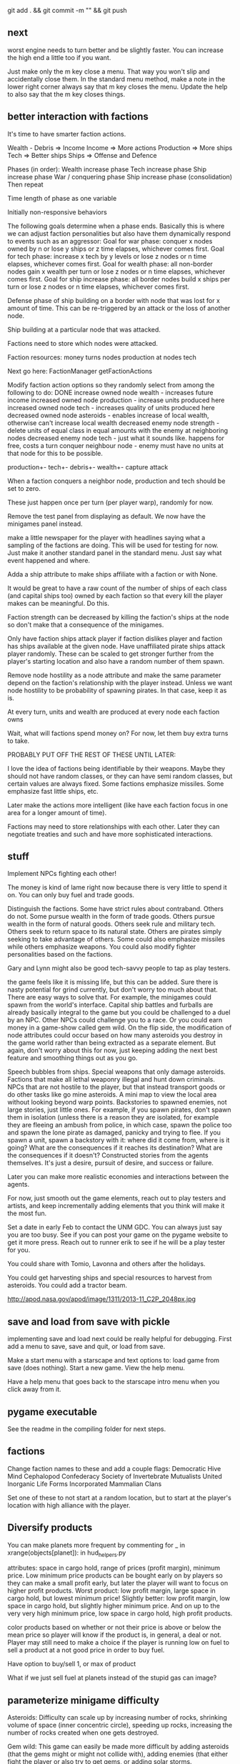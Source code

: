git add . && git commit -m "" && git push
** next
worst engine needs to turn better and be slightly faster. You can increase the high end a little too if you want.

Just make only the m key close a menu. That way you won't slip and accidentally close them.
In the standard menu method, make a note in the lower right corner always say that m key closes the menu.
Update the help to also say that the m key closes things.
** better interaction with factions

It's time to have smarter faction actions.

Wealth - Debris => Income
Income => More actions
Production => More ships
Tech => Better ships
Ships => Offense and Defence

Phases (in order):
  Wealth increase phase
  Tech increase phase
  Ship increase phase
  War / conquering phase
  Ship increase phase (consolidation)
Then repeat

Time length of phase as one variable

Initially non-responsive behaviors

The following goals determine when a phase ends. Basically this is where we can adjust faction personalities but also have them dynamically respond to events such as an aggressor:
Goal for war phase: conquer x nodes owned by n or lose y ships or z time elapses, whichever comes first.
Goal for tech phase: increase x tech by y levels or lose z nodes or n time elapses, whichever comes first.
Goal for wealth phase: all non-border nodes gain x wealth per turn or lose z nodes or n time elapses, whichever comes first.
Goal for ship increase phase: all border nodes build x ships per turn or lose z nodes or n time elapses, whichever comes first.

Defense phase of ship building on a border with node that was lost for x amount of time. This can be re-triggered by an attack or the loss of another node.

Ship building at a particular node that was attacked.

Factions need to store which nodes were attacked.

Faction resources:
  money
  turns
  nodes
  production at nodes
  tech



Next go here:
FactionManager
getFactionActions

Modify faction action options so they randomly select from among the following to do:
  DONE increase owned node wealth - increases future income
  increased owned node production - increase units produced here
  increased owned node tech - increases quality of units produced here
  decreased owned node asteroids - enables increase of local wealth, otherwise can't increase local wealth
  decreased enemy node strength - delete units of equal class in equal amounts with the enemy at neighboring nodes
  decreased enemy node tech - just what it sounds like. happens for free, costs a turn
  conquer neighbour node - enemy must have no units at that node for this to be possible.

production+-
tech+-
debris+-
wealth+-
capture
attack



When a faction conquers a neighbor node, production and tech should be set to zero.

These just happen once per turn (per player warp), randomly for now.

Remove the test panel from displaying as default. We now have the minigames panel instead.

make a little newspaper for the player with headlines saying what a sampling of the factions are doing. This will be used for testing for now. Just make it another standard panel in the standard menu.
Just say what event happened and where.

Adda a ship attribute to make ships affiliate with a faction or with None.

It would be great to have a raw count of the number of ships of each class (and capital ships too) owned by each faction so that every kill the player makes can be meaningful.
Do this.

Faction strength can be decreased by killing the faction's ships at the node so don't make that a consequence of the minigames.

Only have faction ships attack player if faction dislikes player and faction has ships available at the given node.
Have unaffiliated pirate ships attack player randomly. These can be scaled to get stronger further from the player's starting location and also have a random number of them spawn.

Remove node hostility as a node attribute and make the same parameter depend on the faction's relationship with the player instead. Unless we want node hostility to be probability of spawning pirates. In that case, keep it as is.

At every turn, units and wealth are produced at every node each faction owns

Wait, what will factions spend money on? For now, let them buy extra turns to take.

PROBABLY PUT OFF THE REST OF THESE UNTIL LATER:

I love the idea of factions being identifiable by their weapons. Maybe they should not have random classes, or they can have semi random classes, but certain values are always fixed. Some factions emphasize missiles. Some emphasize fast little ships, etc.

Later make the actions more intelligent (like have each faction focus in one area for a longer amount of time).

Factions may need to store relationships with each other. Later they can negotiate treaties and such and have more sophisticated interactions.
** stuff
Implement NPCs fighting each other!


The money is kind of lame right now because there is very little to spend it on. You can only buy fuel and trade goods.



Distinguish the factions. Some have strict rules about contraband. Others do not. Some pursue wealth in the form of trade goods. Others pursue wealth in the form of natural goods. Others seek rule and military tech. Others seek to return space to its natural state. Others are pirates simply seeking to take advantage of others.
Some could also emphasize missiles while others emphasize weapons.
You could also modify fighter personalities based on the factions.


Gary and Lynn might also be good tech-savvy people to tap as play testers.


the game feels like it is missing life, but this can be added. Sure there is nasty potential for grind currently, but don't worry too much about that. There are easy ways to solve that. For example, the minigames could spawn from the world's interface. Capital ship battles and furballs are already basically integral to the game but you could be challenged to a duel by an NPC. Other NPCs could challenge you to a race. Or you could earn money in a game-show called gem wild.
On the flip side, the modification of node attributes could occur based on how many asteroids you destroy in the game world rather than being extracted as a separate element.
But again, don't worry about this for now, just keeping adding the next best feature and smoothing things out as you go.

Speech bubbles from ships.
Special weapons that only damage asteroids.
Factions that make all lethal weaponry illegal and hunt down criminals.
NPCs that are not hostile to the player, but that instead transport goods or do other tasks like go mine asteroids.
A mini map to view the local area without looking beyond warp points.
Backstories to spawned enemies, not large stories, just little ones. For example, if you spawn pirates, don't spawn them in isolation (unless there is a reason they are isolated, for example they are fleeing an ambush from police, in which case, spawn the police too and spawn the lone pirate as damaged, panicky and trying to flee. If you spawn a unit, spawn a backstory with it: where did it come from, where is it going? What are the consequences if it reaches its destination? What are the consequences if it doesn't?
Constructed stories from the agents themselves. It's just a desire, pursuit of desire, and success or failure.

Later you can make more realistic economies and interactions between the agents.

For now, just smooth out the game elements, reach out to play testers and artists, and keep incrementally adding elements that you think will make it the most fun.

Set a date in early Feb to contact the UNM GDC. You can always just say you are too busy.
See if you can post your game on the pygame website to get it more press.
Reach out to runner erik to see if he will be a play tester for you.

You could share with Tomio, Lavonna and others after the holidays.

You could get harvesting ships and special resources to harvest from asteroids. You could add a tractor beam.

http://apod.nasa.gov/apod/image/1311/2013-11_C2P_2048px.jpg
** save and load from save with pickle
implementing save and load next could be really helpful for debugging.
First add a menu to save, save and quit, or load from save.

Make a start menu with a starscape and text options to:
load game from save (does nothing).
Start a new game.
View the help menu.

Have a help menu that goes back to the starscape intro menu when you click away from it.
** pygame executable
See the readme in the compiling folder for next steps.
** factions
Change faction names to these and add a couple flags:
Democratic Hive Mind
Cephalopod Confederacy
Society of Invertebrate Mutualists
United Inorganic Life Forms
Incorporated Mammalian Clans

Set one of these to not start at a random location, but to start at the player's location with high alliance with the player.
** Diversify products
You can make planets more frequent by commenting
for _ in xrange(objects[planet]):
in hud_helpers.py

attributes: space in cargo hold, range of prices (profit margin), minimum price.
Low minimum price products can be bought early on by players so they can make a small profit early, but later the player will want to focus on higher profit products.
Worst product: low profit margin, large space in cargo hold, but lowest minimum price!
Slightly better: low profit margin, low space in cargo hold, but slightly higher minimum price.
And on up to the very very high minimum price, low space in cargo hold, high profit products.

color products based on whether or not their price is above or below the mean price so player will know if the product is, in general, a deal or not.
Player may still need to make a choice if the player is running low on fuel to sell a product at a not good price in order to buy fuel.

Have option to buy/sell 1, or max of product

What if we just sell fuel at planets instead of the stupid gas can image?
** parameterize minigame difficulty
Asteroids: Difficulty can scale up by increasing number of rocks, shrinking volume of space (inner concentric circle), speeding up rocks, increasing the number of rocks created when one gets destroyed.

Gem wild: This game can easily be made more difficult by adding asteroids (that the gems might or might not collide with), adding enemies (that either fight the player or also try to get gems, or adding solar storms.

Race could be made more difficult with more enemies, less time, or a solar storm. Really it's just a lone time trial right now. You could make it a race. You could add booster pickups along the way.

Player died in a furball and it counted as a "win". Fix this.
** efficiency
When the shit gets thick (lots of enemy npc's or even just a few capital ships) using display flip can be more efficient than display update!

   ncalls  tottime  percall  cumtime  percall filename:lineno(function)
With flip:
     1800    5.299    0.003    5.299    0.003 {pygame.display.flip}
     5400    0.471    0.000    2.923    0.001 code/game.py:395(drawThoseOnScreen)
Without flip:
     1800   18.631    0.010   18.631    0.010 {pygame.display.update}
  2094644    1.847    0.000    3.559    0.000 code/game.py:55(addToDirtyRects)


In both cases, this is the next place for improvement:
     1800    3.791    0.002    5.657    0.003 code/game.py:414(setClosestSprites)

Should I create a temperature variable that detects how many frames are being dropped and responds dynamically. For instance, I could stutter the updating and drawing of intangibles. I could also limit the number of asteroids and ships spawned by the infinite space generator.

First thing is to profile when frames are being dropped as when there are many attacking ships and a capital ship.

Would temporarily switching to flip for the display be more efficient?
The profiler indicates YES

Should I have a global variable counting the number of spawned npc ships and limiting the total number?
** new ship position
have the back of the ship on the edge of the screen, seeing much more in the forward direction.
This would help a lot. Can I do it?

Keep player ship on the edge of a circle that is as large as possible on the screen. The player's ship will always face into the middle of the screen to see the maximum amount in front of the player.

use SCREENRADIUS in global variables.
** sharing
How are you going to share it with others? Could share with Calder.
Plan to have a release version.
What are the immediate additions the game needs?
Small things with immediate payoff.
** more interesting factions
Make a ship yard object:
  stored at a node, the shipyard produces either little ships or capital ships of a particular tech level (class).

Make a fleet object:
  Fleet stores numbers of ships and capital ships of each class, owning faction, destination node to conquer for the faction.
  Fleets move and update independently each turn.

Then give player more options for interacting with fleets. Try to make these organic. For example, killing ships at the node (make sure the ships are killed by player bullets, not accidental collisions) reduces faction's strength and the player's reputation with that faction, but increases player's reputation with opposing factions. Destroying tiny asteroids clears up the node and increases reputation with the owning faction. Destroying big asteroids that become small asteroids has the opposite effect. Harvesting gems decreases profitability, but releasing gems by shooting gem asteroids has the opposite effect. Player could get a summary of the effects of their actions at each waypoint.

(Some factions might have more profitability from more debris-strewn nodes.)
** agent behaviors to affect the galaxy
Basic commands:
fleet
  move
  merge
  split
Invest in
  upgrade
  units
  economy
Diplomacy
  cease fire
  declare war
  ally
rock paper scissors weapon systems. Have to commit to one for an extended period of time, but can signal others.
objects to respond to
  enemy army in territory
  enemy army on border
  own army in enemy territory
territory traits
  enemy held territory on my border
  choke point
  wealthy
** agents
Smaller-level agents could also be interesting.

Remember: The point of factions is not to create a risk clone, romance of the 3 kingdoms clone, markov process, or rock paper scissors, the point is to contextualize everything else in the game. 
So first you must determine what the options are (skirmish, capital ship, gem rush, asteroids, race, exploration, or whatever) and then what effect the factions can have on the occurrence of these options.

How to contextualize minigames? Make it impossible to slog at mining them. 
Make them rare and valuable, little presents. 
Encourage exploration. 
Making cost of travel meaningful might be important. 
Cost in both fuel AND time since other agents can act while the player moves.

War-like nations could transition between conquer and consolidate phases where conquering is expansionistic and consolidation involves building up economy and more warships to defend the borders.

Cattan-like world building.
Agents can build one structure at each location. Structures:
	resource mine - randomly generates resources up to a maximum amount.
	shop - Sells fuel and ammo. Stocks a limited amount regenerated each turn.
	research station - randomly generates tech items (like shield boosters) for sale. One can be stocked at a time.
	converter - converts resources for a price and at a loss.
	ship yard - converts resources into ships
Attributes:
	location
	owner
	resources needed to construct
	$ to construct
	stock
** missile more updates
See missile.initialize for a lot of new missile attributes that can be added in. You will also need to modify class Missile in objInstances.py

missiles should time out after a while and explode
the explosion itself should do damage to anything it touches. You could create an explosion object that does damage upon collision.

Keep a limited number of missiles on the player's ship and display this number in profile menu. ... or you could just limit missiles based on the refire rate.

Mines should also time out and explode.
** lasers, kinetics, ions
Implement lasers, kinetics, and ion as parameterization of the existing items. First make them just based on color. Then add their other traits.

lasers - red. fast fire, low damage, does not interact with other lasers, is destroyed by contact with kinetics

kinetic - green. lower velocity unless boosted, velocity = firer's velocity + amount, reduces firer's velocity, is destroyed by contact with other kinetics but not lasers.

ion - blue. very slow. disables target movement and causes slow rotation for a brief period of time. causes no damage.
** enemy personalities
physicalObject constructor.

		#The following parameters could be tweaked to improve NPC performance, 
		#or they could be customized so that different NPCs could have 
		#different levels of caution.

		#Angle within which npc should consider avoiding an object. If the 
		#object is in a 90 degree wide cone, for instance, then it will test 
		#to see if the object is close enough to initiate an avoidance behavior.
		self.danger_cone = 90

		#If the distance between this object and another is less than this 
		#number of pixels, then this object will turn away.
		self.avoidance_threshold = 20

		#If the distance between this object and another is less than this 
		#number of pixels, then this object will not turn in the direction of 
		#the object even if this object's target is in that direction.
		self.suppress_turn_threshold = 40

		#Set the recommended ship speed to 1/4 max speed if another object is on 
		#a collision course with us and is danger_red_distance distance away, 
		#1/2 max speed if yellow and otherwise 3/4 max speed.
		self.danger_red_distance = 10
		self.danger_yellow_distance = 20
** lingering dirty rect issues
How can I make asteroids and gem wild efficient with this new model? since there is a large object obliterating the background every frame? Should I temporarily use flip?

Explosions were fixed, but the problem was with the fact that Flashes ignore their own rectangle when drawing  themselves which is different from most other objects. Instead, it would be nice to incorporate shape drawing into physical objects so keep things more consistent. The healthbars were smearing for the same reason.
** larger world
Rewards:
  Challenge
  Novelty
  Progress
  Discovery

New:
  Weapons, ships, engines
  Enemies
  minigames
  missions
  stories
  images

Difficulty:
  time/fuel
  maneuvers/skill
  tactics
  strategy

Node attributes of concern to the player:
  profitability
  hostility
  recovery/refuel
  ownership

Interesting specializations. I think this is key!!!
  escort
  transporter
  scout
  patroller
  warship
    fighter
    bomber
    capital ship
    etc
  Asteroid clearer
  Explorer
  Raider/harasser/pirate
  racer/messenger
Define success/failure for each of the above. Then determine the minimial game contents needed to make each specialty meaningful. Preferrably make the specialties interact with each other.

May want to add a time or fuel mechanic. Or both.
May want to add more nimble random enemies in infinite space.

Keep it very simple, like FTL. Simple identifiable agents, like that game with the bat, keys, and dragons where things can just pick up and put down items.

Tentative object list:
	station - type, owerner, location, stock
	agent - faction affiliation, location, owned ships, owned stations
	ship - located at node. has crew (agents) and addons
	ship addons - price and effects on a ship

Each node in a system ought to be a location like:
  low planet orbit
  deep space
  asteroid belt
  near sun
  etc
rather than just disjointed locations that don't make any particular sense in relation to each other.

Make 3 different views possible: ship flight view, system view, local shops view (though maybe this last one is an overlay that pops up when player parks in certain place in flight view.)
Clicking adjacent node in system view shifts player to that location. (Again, it's better to implement this through flight view).

FTL-like game

Distant new worlds difficult to get to.
Exploration ships versus combat ships. Self-sustaining ships versus those that need support stations.
Different alien empires.
Like FTL: lots of distinct simple mechanics. Lots of ways for things to go wrong. Lots of ways to beat an enemy.

Progressive, open world, persistent FTL.
Incremental development. It should always already be a game.
A few simple stats for each object: nodes, characters, ships, addons.
And all actions depend on these stats.
One galaxy. Save with pickle before worrying about mmo.

What if you made it educational?
To teach what? algebra? fractions? what else?
To teach joy of learning and exploring.
Player could angle weapons by hand.
Teach vocabulary. Key terms like: slope, tangent, intercept.
Teach general science knowledge: electrons, neutrons, magnetism, astrophysics.

Lots of resources to maintain and ability to tradeoff between these:
crew
fuel
ammunition
health of the ship
money
** interactive storytelling
Agency and player-guided stories in Urban Dead?
Environment modification and communication.
Track past events to create history and motivation for current actions.

Can I apply such ideas to my game?
How hard would it be to make my game semi-interactive online, in that people can post text messages and modify the environment, but maybe not have dynamic, direct conflicts?

At the very least I could have simple agents like zombies and players, but I think the more vital question is this: how should the environment be modified?

Brainstorm stuff that can happen that the player can care about:
  creation / loss of refueling stations - affects ability to travel
  creation / loss of places to trade stuff
  gain / loss of new weapons - affects freedom
  gain / loss of money
  blockading of warp points - affects ability to travel
  change in hostility level at locations
  fleets moving to different locations
  eventually dramatic changes to the world map. creation / destruction of nodes / links.
  negative minigames (you don't even have a chance to gain anything, just hope to not lose too much) such as attacks by pirates

I think these are actually plenty, you just need/want a better framework in place to make use of them. The factions are still worth doing and you can/should plow ahead with them.


What is the most basic stupid story I could implement:
  scaled up strength of baddies further from player's starting location.
  An evil faction controls all the nodes connected to the player except the player's own node and the player must defeat the faction one space at a time until it is entirely wiped out to beat the game.
  A few other factions maybe scattered in disconnected areas of the world map.
  Make evens bigger but they take longer. That is, instead of randomly pecking at the enemy's strength in one node and randomly boosting the economy of another, the factions (and player) partake in larger projects that take place over the course of many turns but have an immediate and large impact upon completion.
** cargo missions
Factions collect money from owning nodes. Factions have finite resource stockpiles. Factions need resources and money to buy ships and upgrade nodes.
** hide nodes until they are visited
only on the global view should you do this.
Also, eventually have nodes change and make them hidden again.
** damage feedback
Make destructible asteroids spray off a bit of debris, preferably just in the direction away from their centers.
** new minigames
Ship escort - now NPC ships can dodge stuff pretty well. You could escort one to a destination. You should clear asteroids and such out of its way.

Stopping the behemoth - try to kill a moving capital ship before it reaches its destination. Any asteroids the behemoth collides with are destroyed immediately and the behemoth takes some damage.

Race - not just solo, but race other ships.

Capital ship battle - multiple capital ships and other forces duking it out.

MISSIONS
 - chase/shoot down slow torpedoes
 - all out battle with capital ships and fighters
 - stalk/follow/shadow a ship in its blind spot
 - evade pursuit
 - pursue/chase ship through asteroids
 - You could have a particle storm with collidable particles raining across the screen. The player could hide in the shadows of asteroids. Race against time in a particle storm that waxes and wanes.
 - Rally point race against npc's like in the xbox game Rage.
 - Capture the flag.
 - King of the hill.
 - Tag like in Driver: San Francisco. You could slow down the "it" player or give everyone else boost.
 - A Clue-like game with simple info gathering.
 - Survive / pandemic game to clear nodes. Or some other catastrophe to refresh space.
 - You could have an evacuation minigame based on the board game survive. There is a collapsing station and obstacles like enemies moving around and you need to rescue the maximum number of individuals from the station to a nearby ship.
 - Much much later you could implement a missile command minigame.
** beam weapon
Create a beam weapon class in weapon.py.
beam - draws line between player (which tracks player as player moves) and nearest target (this end of the line does not move) and draws little explosions on target. Does damage. long cool down. only activates if target in certain range.
** ship maneuvers
maneuvers:
  strafing
  boost
  brief rapid improvement in turning rate
  immediate reversal of direction
  short forward teleport
  short backward teleport

Booster item that immediately puts ship at max speed.
** cargo brainstorming
Start off with just 6 random goods (I made these up!):
Niblets
Flummox Capacitors
Canny Goods
Reactor Wax
Magnet Grease
Fools Iridium
*** luxury goods
Cheese
Daytime TV shows
Curly Fries
Toothpaste
*** Life Support
Sheep
Gluten-free pasta
Vat-grown Cattle
Multivitamins
First Aid Packs
Clone Organs
Soft Blankets

Food
Medicine
Shelter
Seeds
Water
Grains
Cattle
Spices
Antivirals
Good genes
Organs
First Aid Kits
Pre-fab shelters
*** Construction Material
Injection-molded plastic bricks
Glue
Transparent Force Fields
Shovels

Iron
Rare Earth Elements
Fiber Optics
Construction Equipment
Solar Panels
Architect AIs
Fusion Reactors
*** War Supplies
Combat AIs
Cryptographic Masks
Antimatter Casks
Fractal Armor
Carbon Fiber Sinew
Assorted Diamond Components
Ammunition
*** Technology Materials
Supercomputers
Scientific AIs
Precision Electromagnets
Lab equipment
White lab coats
*** Illicit Goods
Digital worms
Organic Viruses
Uppers
Downers
Mind Control Drugs
Slaves
Self-aware AIs
Singularities
Alien Artifacts
** graphical tweaks
Eventually you could show capital ship damage by simply overlaying damage images over the pristine image of the hull.

muzzle flash from the mouth of some guns
especially on the capital ship.
Maybe make a special big capital ship gun with longer range, bigger, slower projectiles.
** more mechanics
radar ping (expanding circle or sweeping line. can you do expanding arcs or even searchlight style arcs?
cloaking ships
hidden objects
jamming

You could introduce a time freeze mechanic, updating only the player.
** check these out
This page is essentially about hidden experience points of particular types.
http://www.gamasutra.com/view/feature/3485/game_design_essentials_20_.php?page=19
Describes a game that effectively gives the explorer-type player a chance to succeed alongside hack-and-slash-type players.
http://www.gamasutra.com/view/feature/3485/game_design_essentials_20_.php?page=20
** more images
http://spoki.tvnet.lv/upload/articles/17/178957/images/_origin_Olympus-Mons-Olimpa-kalns-2.jpg

http://apod.nasa.gov/apod/ap130406.html

http://i.imgur.com/131f0.jpeg

http://www.nasa.gov/images/content/728004main_8474393768_db89182a7e_o-full_full.jpg

http://apod.nasa.gov/apod/image/1304/iss030e078095.jpg

http://apod.nasa.gov/apod/image/1304/sdo_20130411-M6flare-orig_2048.jpg

http://upload.wikimedia.org/wikipedia/commons/thumb/e/e3/Magnificent_CME_Erupts_on_the_Sun_-_August_31.jpg/1280px-Magnificent_CME_Erupts_on_the_Sun_-_August_31.jpg

http://imgur.com/a/HMDZR

http://i.imgur.com/ngk5yn3h.jpg
** Managing the event subsystem
Control-f for this topic in 
http://pygame.org/docs/tut/newbieguide.html
It may be worth reconsidering how you read inputs later on.
** unm game development club
gdcunm@gmail.com
** stardog
Stardog initially got me started on this project. There might be further things to borrow from it such as screen sizing, how to do sounds, and probably more. See below.

Stardog, by Shanti Pothapragada
rgbdreamer@gmail.com
http://code.google.com/p/stardog


To run stardog, use:
python stardog.py
or
python stardog.py mode x y

where mode is f for fullscreen, w for windowed, at resolution x,y.  Omit x,y for max resolution. 
Stardog requires Python 2.6ish and Pygame.  Stardog will run faster if Psyco is installed.
(This assumes python is in your path variable.)

Controls:

Enter: menu
Tab: radar
Del: self-destruct
wasd/arrows: thrust and turn
q/e: strafe
ctrl: shoot
space: launch missiles
Mouse: move to turn, left click to shoot, right click to thrust

Keys can be changed in the menu. If you want to use the keyboard, you should probably disable mouse control in the keys menu (otherwise your ship will keep turning towards the mouse).

This is still pre-alpha code.  I'm releasing it with hopes of attracting critism and contributers.
If you are interested in contributing to the code, graphics, art, AI, plot, etc., please email me.

This source is given only under the GPL General Public License.  If you are interested in other licensing, please contact me.
* git commands and notes
** changing the repository name
Go to:
https://github.com/nealholt/wild-black-yonder

Click on Settings on the far right side.

Under "Repository Name" you can change the name.

Then locally do
git remote set-url origin git@github.com:nealholt/newname.git
where new name is the new name.

So as to prevent confusion you probably also want to move old name to new name, as in:
cd ..
mv oldname newname

Voila. That should be all.
** all else
https://github.com/nealholt/wild-black-yonder


Get my rsa public key
> emacs ~/.ssh/id_rsa.pub

Go to the website
https://github.com/nealholt/wild-black-yonder/settings/keys
Go to Deploy Key.
Copy the contents of id_rsa.pub into the box and add new key.

Then back on the command line:
> git config --global user.name "nealholt"
> git config --global user.email neal.holts@gmail.com

> cd Desktop/python/
> git clone git@github.com:nealholt/asteroids-buff.git
> cd asteroids-buff/

Then I copied the contents of backup01/ into asteroids-buff/
Then I ran this next line which "Next, tell Git to take a snapshot of the contents of all files under the current directory (note the .), with git add:" according to http://git-scm.com/docs/gittutorial
> git add .
> git commit -m "I'm committing the oldest version of the game."
> git push

I then repeated the 3 previous commands while copying each version of the game from the backups folder to the git repo.

> git add . && git commit -m "I'm committing another version of the game from my backups folder."
> git push


To delete a file locally and from the git repo, use:
> git rm file1.txt
